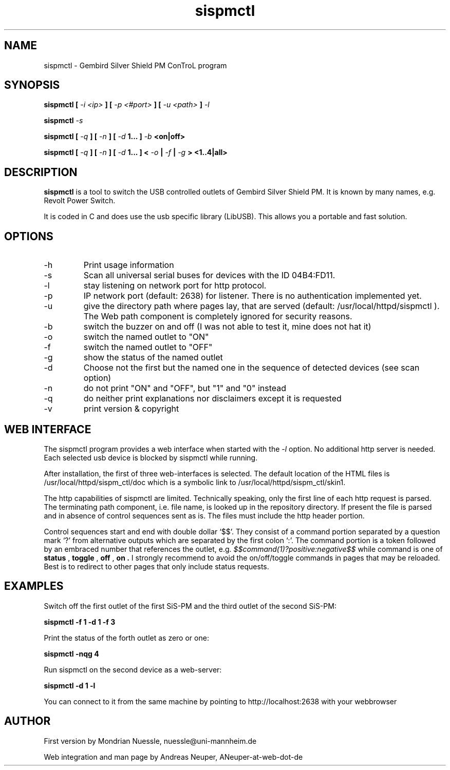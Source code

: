 .\" Process this file with
.\" groff -man -Tascii foo.1
.\"
.TH sispmctl 1 "AUG 2006" Linux "User Manuals"

.SH NAME
sispmctl - Gembird Silver Shield PM ConTroL program

.SH SYNOPSIS
.B sispmctl [ 
.I -i <ip>
.B ] [
.I -p <#port>
.B ] [
.I -u <path>
.B ] 
.I -l
.P
.B sispmctl 
.I -s
.P
.B sispmctl [
.I -q
.B ] [
.I -n
.B ] [
.I -d 
.B 1... ]
.I -b 
.B <on|off>
.P
.B sispmctl [
.I -q
.B ] [
.I -n
.B ] [
.I -d 
.B 1... ] <
.I -o 
.B |
.I -f 
.B |
.I -g 
.B > <1..4|all>

.SH DESCRIPTION
.B sispmctl
is a tool to switch the USB controlled outlets of Gembird Silver Shield PM.
It is known by many names, e.g. Revolt Power Switch.
.P
It is coded in C and does use the usb specific library (LibUSB).  
This allows you a portable and fast solution.

.SH OPTIONS
.IP -h
Print usage information
.IP -s
Scan all universal serial buses for devices with the ID 04B4:FD11.
.IP -l
stay listening on network port for http protocol.
.IP -p
IP network port (default: 2638) for listener. There is no authentication implemented yet.
.IP -u
give the directory path where pages lay, that are served (default: /usr/local/httpd/sispmctl ).
The Web path component is completely ignored for security reasons.
.IP -b
switch the buzzer on and off (I was not able to test it, mine does not hat it)
.IP -o
switch the named outlet to "ON"
.IP -f
switch the named outlet to "OFF"
.IP -g
show the status of the named outlet
.IP -d
Choose not the first but the named one in the sequence of detected devices (see scan option)
.IP -n
do not print "ON" and "OFF", but "1" and "0" instead
.IP -q
do neither print explanations nor disclaimers except it is requested
.IP -v
print version & copyright

.SH WEB INTERFACE

The sispmctl program provides a web interface when started with the 
.I -l
option. No additional http server is needed. 
Each selected usb device is blocked by sispmctl while running.
.P
After installation, the first of three web-interfaces is selected. The default location of the HTML
files is /usr/local/httpd/sispm_ctl/doc which is a symbolic link to /usr/local/httpd/sispm_ctl/skin1.
.P
The http capabilities of sispmctl are limited. 
Technically speaking, only the first line of each http request is parsed.
The terminating path component, i.e. file name, is looked up in the repository directory.
If present the file is parsed and in absence of control sequences sent as is.
The files must include the http header portion.
.P
Control sequences start and end with double dollar `$$'.
They consist of a command portion separated by a question mark `?' from 
alternative outputs which are separated by the first colon `:'.
The command portion is a token followed by an embraced number that references the outlet, e.g.
.IB $$command(1)?positive:negative$$
while command is one of 
.B status
,
.B toggle
,
.B off
,
.B on .
I strongly recommend to avoid the on/off/toggle commands in pages that may be reloaded.
Best is to redirect to other pages that only include status requests.


.SH EXAMPLES
Switch off the first outlet of the first SiS-PM and the third outlet of the second SiS-PM:
.P
.B sispmctl -f 1 -d 1 -f 3
 
Print the status of the forth outlet as zero or one:
.P
.B sispmctl -nqg 4

Run sispmctl on the second device as a web-server:
.P
.B sispmctl -d 1 -l

You can connect to it from the same machine by pointing to http://localhost:2638 with
your webbrowser
 
.SH AUTHOR
.P
First version by Mondrian Nuessle, nuessle@uni-mannheim.de
.P
Web integration and man page by Andreas Neuper, ANeuper-at-web-dot-de
